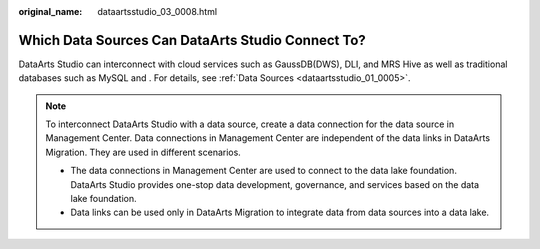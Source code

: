 :original_name: dataartsstudio_03_0008.html

.. _dataartsstudio_03_0008:

Which Data Sources Can DataArts Studio Connect To?
==================================================

DataArts Studio can interconnect with cloud services such as GaussDB(DWS), DLI, and MRS Hive as well as traditional databases such as MySQL and . For details, see :ref:`Data Sources <dataartsstudio_01_0005>`.

.. note::

   To interconnect DataArts Studio with a data source, create a data connection for the data source in Management Center. Data connections in Management Center are independent of the data links in DataArts Migration. They are used in different scenarios.

   -  The data connections in Management Center are used to connect to the data lake foundation. DataArts Studio provides one-stop data development, governance, and services based on the data lake foundation.
   -  Data links can be used only in DataArts Migration to integrate data from data sources into a data lake.
